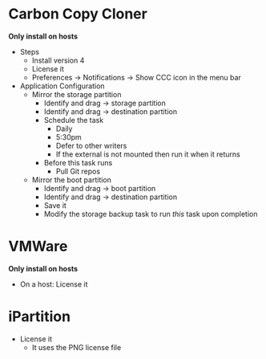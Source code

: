 # [[file:~/git/github/osx-provision/Sierra/provisioning.org::org_gcr_2017-05-12_mara_F8442214-41F6-4F42-9B5C-B4BBDF9A840A][org_gcr_2017-05-12_mara_F8442214-41F6-4F42-9B5C-B4BBDF9A840A]]
* Carbon Copy Cloner

*Only install on hosts*

- Steps
  - Install version 4
  - License it
  - Preferences \rarr Notifications \rarr Show CCC icon in the menu bar
- Application Configuration
  - Mirror the storage partition
    - Identify and drag \rarr storage partition
    - Identify and drag \rarr destination partition
    - Schedule the task
      - Daily
      - 5:30pm
      - Defer to other writers
      - If the external is not mounted then run it when it returns
    - Before this task runs
      - Pull Git repos
  - Mirror the boot partition
    - Identify and drag \rarr boot partition
    - Identify and drag \rarr destination partition
    - Save it
    - Modify the storage backup task to run /this/ task upon completion

* VMWare

*Only install on hosts*

- On a host: License it

* iPartition

- License it
  - It uses the PNG license file
# org_gcr_2017-05-12_mara_F8442214-41F6-4F42-9B5C-B4BBDF9A840A ends here
